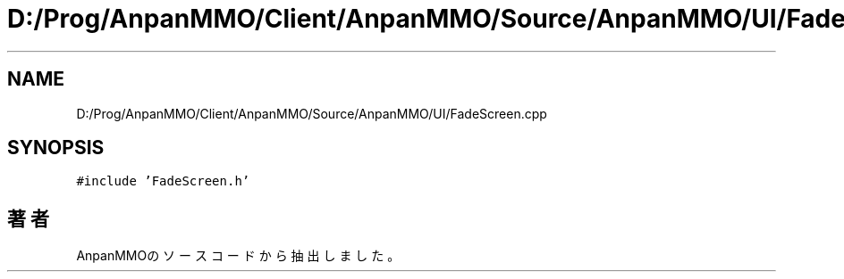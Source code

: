 .TH "D:/Prog/AnpanMMO/Client/AnpanMMO/Source/AnpanMMO/UI/FadeScreen.cpp" 3 "2018年12月20日(木)" "AnpanMMO" \" -*- nroff -*-
.ad l
.nh
.SH NAME
D:/Prog/AnpanMMO/Client/AnpanMMO/Source/AnpanMMO/UI/FadeScreen.cpp
.SH SYNOPSIS
.br
.PP
\fC#include 'FadeScreen\&.h'\fP
.br

.SH "著者"
.PP 
 AnpanMMOのソースコードから抽出しました。
